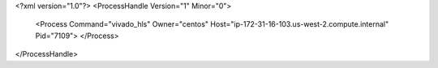 <?xml version="1.0"?>
<ProcessHandle Version="1" Minor="0">
    <Process Command="vivado_hls" Owner="centos" Host="ip-172-31-16-103.us-west-2.compute.internal" Pid="7109">
    </Process>
</ProcessHandle>
